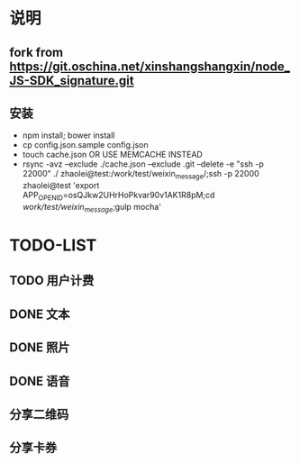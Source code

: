 * 说明
** fork from https://git.oschina.net/xinshangshangxin/node_JS-SDK_signature.git
** 安装
 - npm install; bower install
 - cp  config.json.sample config.json
 - touch cache.json OR USE MEMCACHE INSTEAD
 - rsync -avz --exclude ./cache.json --exclude .git  --delete -e "ssh -p 22000" ./ zhaolei@test:/work/test/weixin_message/;ssh -p 22000 zhaolei@test 'export APP_OPENID=osQJkw2UHrHoPkvar90v1AK1R8pM;cd /work/test/weixin_message/;gulp mocha'
* TODO-LIST
** TODO 用户计费
** DONE 文本
   CLOSED: [2016-01-06 Wed 22:12]
   :LOGBOOK:
   - State "DONE"       from "NEXT"       [2016-01-06 Wed 22:12]
   :END:
** DONE 照片
   CLOSED: [2016-01-11 Mon 12:22]
   :LOGBOOK:
   - State "DONE"       from "NEXT"       [2016-01-11 Mon 12:22]
   :END:
** DONE 语音
   CLOSED: [2016-01-11 Mon 12:22]
   :LOGBOOK:
   - State "DONE"       from "NEXT"       [2016-01-11 Mon 12:22]
   :END:
** 分享二维码
** 分享卡券
